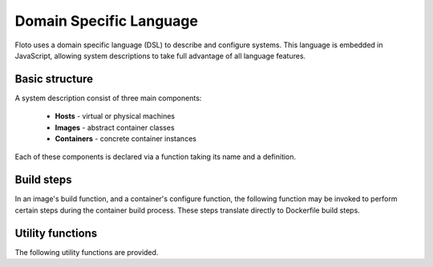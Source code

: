 Domain Specific Language
========================

Floto uses a domain specific language (DSL) to describe and configure systems.
This language is embedded in JavaScript, allowing system descriptions to take full advantage of all language features.

Basic structure
---------------

A system description consist of three main components:

 * **Hosts** - virtual or physical machines
 * **Images** - abstract container classes
 * **Containers** - concrete container instances
 
Each of these components is declared via a function taking its name and a definition.

.. function:: host(name, definition)

   Declare a host

   :param name: the host's name
   :param definiton: the host's definition
  
   
.. function:: image(name, definition)

   Declare an abstract container image

   :param name: the image name
   :param definiton: the image definition
   
   The image definition contains one field named `build`, which is a function running a series of build steps (see below).
   
.. function:: container(name, definition)

   Declare a concrete container

   :param name: the container name
   :param definiton: the container definition
   
   The container definition contains the following fields:
   
   * **host** - the host to run this container on
   * **image** - the image to base this container on
   * **prepare** (optional) - a preparation function, used to distributed configuration information before the actual containers are built
   * **configure** - a configuration function, which may contain further build steps to configure the container

Build steps
-----------

In an image's build function, and a container's configure function, the following function may be invoked to perform certain steps during the container build process.
These steps translate directly to Dockerfile build steps.

.. function:: from(rootImage)

   Use a root image as image base. *(Only for images)*
   
   This function translates directly into a Docker FROM instruction.
   This function must be invoked first in every build definition.

   :param rootImage: the root image name in a docker registry

.. function:: run(command)

   Run command during the build step.
   This function translates directly into a Docker RUN instruction.

   :param command: the command to execute
   
.. function:: env(key, value)

   Set an environment variable
   This function translates directly into a Docker ENV instruction.

   :param key: the environment key to set
   :param value: the environment value to set
   
.. function:: workdir(workingDirectory)

   Set an environment variable
   This function translates directly into a Docker WORKDIR instruction.

   :param workingDirectory: the working directory to use
   
.. function:: volume(path, name, options)

   Create a data volume
   This function creates a volume on the host system using the name, which is mounted at path in the container.
   The volume is persisted and survives container redeploys

   :param path: the target path inside the container
   :param name: the name to use for this volume, must be unique for each container
   :param options: additional options
   
.. function:: mount(hostPath, containerPath)

   Mount a directory inside the container
   This function allows sharing data between containers on the same host

   :param hostPath: the path on the host system
   :param containerPath: the target path inside the container
   
.. function:: user(user)

   Executes all following run and cmd commands with the given user instead of root

   :param user: name or id of the user which will run the commands
   
.. function:: addTemplate(templatePath, destinationPath, templateConfig)

   Use a file as template and copy it to the image

   :param templatePath: path to the Freemarker template file in the system running floto
   :param destinationPath: the destination path in the image
   :param templateConfig: an object used to fill in template parameters
   
.. function:: addFile(filePath, destinationPath)

   Copy a file to the image

   :param filePath: path to the file in the system running floto
   :param destinationPath: the destination path in the image
   
.. function:: cmd(command)

   Set the command to run when starting a container.
   
   This only translates indirectly to the Docker RUN instruction.
   In particular, the command is wrapped to allow restarts and propagate SIGTERM and SIGKILL signals,
   as well as document exit codes
   
   :param command: the command to run when the container is started
   

Utility functions
-----------------

The following utility functions are provided.
   
.. function:: include(filename)

   Include another JavaScript file.This can be used to distribute the system description across several files.   
   
   :param filename: the filename of the script file to include

   

